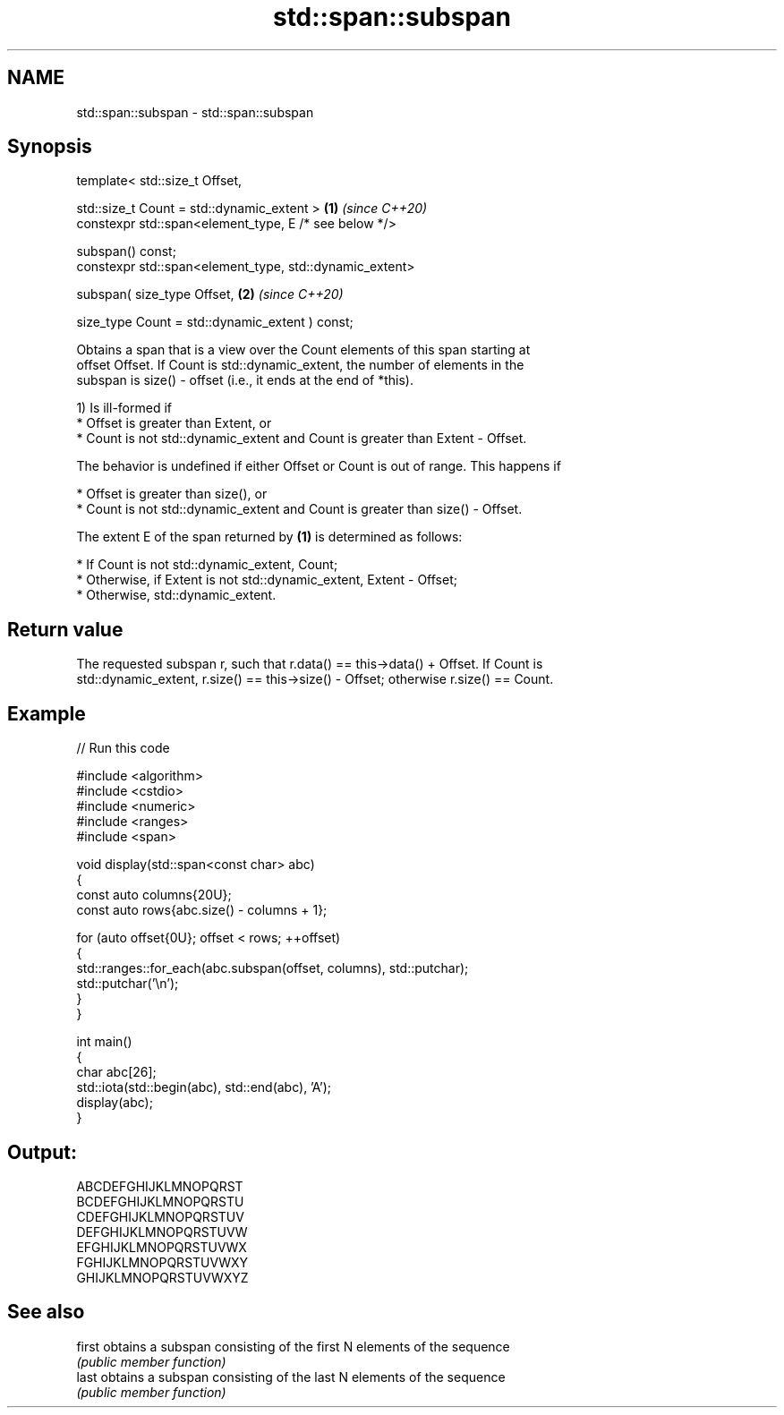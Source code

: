 .TH std::span::subspan 3 "2024.06.10" "http://cppreference.com" "C++ Standard Libary"
.SH NAME
std::span::subspan \- std::span::subspan

.SH Synopsis
   template< std::size_t Offset,

             std::size_t Count = std::dynamic_extent >         \fB(1)\fP \fI(since C++20)\fP
   constexpr std::span<element_type, E /* see below */>

       subspan() const;
   constexpr std::span<element_type, std::dynamic_extent>

       subspan( size_type Offset,                              \fB(2)\fP \fI(since C++20)\fP

                size_type Count = std::dynamic_extent ) const;

   Obtains a span that is a view over the Count elements of this span starting at
   offset Offset. If Count is std::dynamic_extent, the number of elements in the
   subspan is size() - offset (i.e., it ends at the end of *this).

   1) Is ill-formed if
     * Offset is greater than Extent, or
     * Count is not std::dynamic_extent and Count is greater than Extent - Offset.

   The behavior is undefined if either Offset or Count is out of range. This happens if

     * Offset is greater than size(), or
     * Count is not std::dynamic_extent and Count is greater than size() - Offset.

   The extent E of the span returned by \fB(1)\fP is determined as follows:

     * If Count is not std::dynamic_extent, Count;
     * Otherwise, if Extent is not std::dynamic_extent, Extent - Offset;
     * Otherwise, std::dynamic_extent.

.SH Return value

   The requested subspan r, such that r.data() == this->data() + Offset. If Count is
   std::dynamic_extent, r.size() == this->size() - Offset; otherwise r.size() == Count.

.SH Example


// Run this code

 #include <algorithm>
 #include <cstdio>
 #include <numeric>
 #include <ranges>
 #include <span>

 void display(std::span<const char> abc)
 {
     const auto columns{20U};
     const auto rows{abc.size() - columns + 1};

     for (auto offset{0U}; offset < rows; ++offset)
     {
         std::ranges::for_each(abc.subspan(offset, columns), std::putchar);
         std::putchar('\\n');
     }
 }

 int main()
 {
     char abc[26];
     std::iota(std::begin(abc), std::end(abc), 'A');
     display(abc);
 }

.SH Output:

 ABCDEFGHIJKLMNOPQRST
 BCDEFGHIJKLMNOPQRSTU
 CDEFGHIJKLMNOPQRSTUV
 DEFGHIJKLMNOPQRSTUVW
 EFGHIJKLMNOPQRSTUVWX
 FGHIJKLMNOPQRSTUVWXY
 GHIJKLMNOPQRSTUVWXYZ

.SH See also

   first obtains a subspan consisting of the first N elements of the sequence
         \fI(public member function)\fP
   last  obtains a subspan consisting of the last N elements of the sequence
         \fI(public member function)\fP
